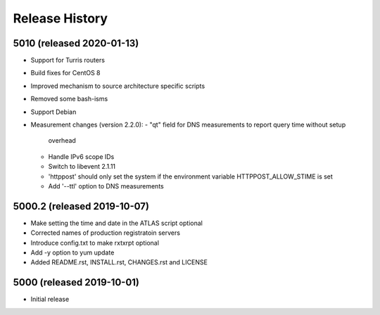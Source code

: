 Release History
===============

5010 (released 2020-01-13)
---------------------------
- Support for Turris routers
- Build fixes for CentOS 8
- Improved mechanism to source architecture specific scripts
- Removed some bash-isms
- Support Debian
- Measurement changes (version 2.2.0):
  - "qt" field for DNS measurements to report query time without setup
    overhead
  - Handle IPv6 scope IDs
  - Switch to libevent 2.1.11
  - 'httppost' should only set the system if the environment variable
    HTTPPOST_ALLOW_STIME is set
  - Add '--ttl' option to DNS measurements


5000.2 (released 2019-10-07)
---------------------------
- Make setting the time and date in the ATLAS script optional
- Corrected names of production registratoin servers
- Introduce config.txt to make rxtxrpt optional
- Add -y option to yum update
- Added README.rst, INSTALL.rst, CHANGES.rst and LICENSE

5000 (released 2019-10-01)
--------------------------
- Initial release
